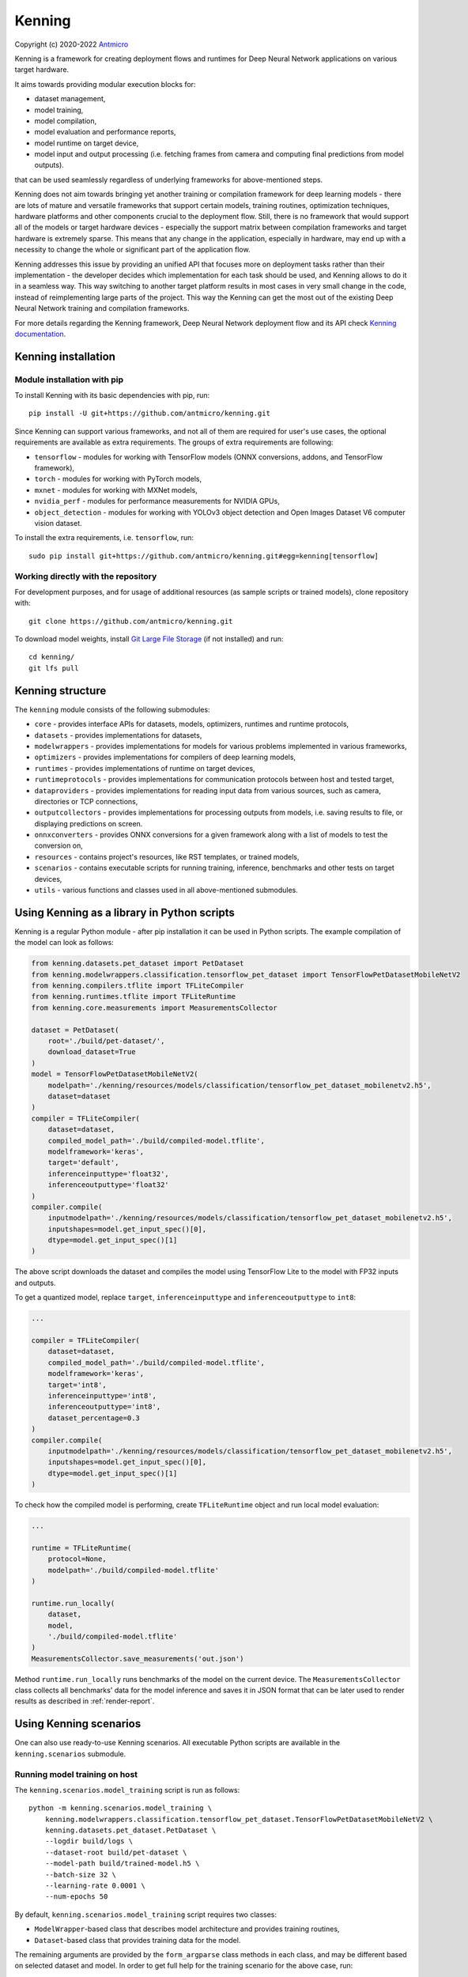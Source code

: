 Kenning
=======

Copyright (c) 2020-2022 `Antmicro <https://www.antmicro.com>`_

.. image:: img/kenninglogo.png

Kenning is a framework for creating deployment flows and runtimes for Deep Neural Network applications on various target hardware.

It aims towards providing modular execution blocks for:

* dataset management,
* model training,
* model compilation,
* model evaluation and performance reports,
* model runtime on target device,
* model input and output processing (i.e. fetching frames from camera and computing final predictions from model outputs).

that can be used seamlessly regardless of underlying frameworks for above-mentioned steps.

Kenning does not aim towards bringing yet another training or compilation framework for deep learning models - there are lots of mature and versatile frameworks that support certain models, training routines, optimization techniques, hardware platforms and other components crucial to the deployment flow.
Still, there is no framework that would support all of the models or target hardware devices - especially the support matrix between compilation frameworks and target hardware is extremely sparse.
This means that any change in the application, especially in hardware, may end up with a necessity to change the whole or significant part of the application flow.

Kenning addresses this issue by providing an unified API that focuses more on deployment tasks rather than their implementation - the developer decides which implementation for each task should be used, and Kenning allows to do it in a seamless way.
This way switching to another target platform results in most cases in very small change in the code, instead of reimplementing large parts of the project.
This way the Kenning can get the most out of the existing Deep Neural Network training and compilation frameworks.

For more details regarding the Kenning framework, Deep Neural Network deployment flow and its API check `Kenning documentation <https://antmicro.github.io/kenning/>`_.

Kenning installation
--------------------

Module installation with pip
~~~~~~~~~~~~~~~~~~~~~~~~~~~~

To install Kenning with its basic dependencies with pip, run::

    pip install -U git+https://github.com/antmicro/kenning.git

Since Kenning can support various frameworks, and not all of them are required for user's use cases, the optional requirements are available as extra requirements.
The groups of extra requirements are following:

* ``tensorflow`` - modules for working with TensorFlow models (ONNX conversions, addons, and TensorFlow framework),
* ``torch`` - modules for working with PyTorch models,
* ``mxnet`` - modules for working with MXNet models,
* ``nvidia_perf`` - modules for performance measurements for NVIDIA GPUs,
* ``object_detection`` - modules for working with YOLOv3 object detection and Open Images Dataset V6 computer vision dataset.

To install the extra requirements, i.e. ``tensorflow``, run::

    sudo pip install git+https://github.com/antmicro/kenning.git#egg=kenning[tensorflow]

Working directly with the repository
~~~~~~~~~~~~~~~~~~~~~~~~~~~~~~~~~~~~

For development purposes, and for usage of additional resources (as sample scripts or trained models), clone repository with::

    git clone https://github.com/antmicro/kenning.git

To download model weights, install `Git Large File Storage <https://git-lfs.github.com>`_ (if not installed) and run::

    cd kenning/
    git lfs pull

Kenning structure
-----------------

The ``kenning`` module consists of the following submodules:

* ``core`` - provides interface APIs for datasets, models, optimizers, runtimes and runtime protocols,
* ``datasets`` - provides implementations for datasets,
* ``modelwrappers`` - provides implementations for models for various problems implemented in various frameworks,
* ``optimizers`` - provides implementations for compilers of deep learning models,
* ``runtimes`` - provides implementations of runtime on target devices,
* ``runtimeprotocols`` - provides implementations for communication protocols between host and tested target,
* ``dataproviders`` - provides implementations for reading input data from various sources, such as camera, directories or TCP connections,
* ``outputcollectors`` - provides implementations for processing outputs from models, i.e. saving results to file, or displaying predictions on screen.
* ``onnxconverters`` - provides ONNX conversions for a given framework along with a list of models to test the conversion on,
* ``resources`` - contains project's resources, like RST templates, or trained models,
* ``scenarios`` - contains executable scripts for running training, inference, benchmarks and other tests on target devices,
* ``utils`` - various functions and classes used in all above-mentioned submodules.

Using Kenning as a library in Python scripts
--------------------------------------------

Kenning is a regular Python module - after pip installation it can be used in Python scripts.
The example compilation of the model can look as follows:

.. code-block:: python

    from kenning.datasets.pet_dataset import PetDataset
    from kenning.modelwrappers.classification.tensorflow_pet_dataset import TensorFlowPetDatasetMobileNetV2
    from kenning.compilers.tflite import TFLiteCompiler
    from kenning.runtimes.tflite import TFLiteRuntime
    from kenning.core.measurements import MeasurementsCollector

    dataset = PetDataset(
        root='./build/pet-dataset/',
        download_dataset=True
    )
    model = TensorFlowPetDatasetMobileNetV2(
        modelpath='./kenning/resources/models/classification/tensorflow_pet_dataset_mobilenetv2.h5',
        dataset=dataset
    )
    compiler = TFLiteCompiler(
        dataset=dataset,
        compiled_model_path='./build/compiled-model.tflite',
        modelframework='keras',
        target='default',
        inferenceinputtype='float32',
        inferenceoutputtype='float32'
    )
    compiler.compile(
        inputmodelpath='./kenning/resources/models/classification/tensorflow_pet_dataset_mobilenetv2.h5',
        inputshapes=model.get_input_spec()[0],
        dtype=model.get_input_spec()[1]
    )

The above script downloads the dataset and compiles the model using TensorFlow Lite to the model with FP32 inputs and outputs.

To get a quantized model, replace ``target``, ``inferenceinputtype`` and ``inferenceoutputtype`` to ``int8``:

.. code-block:: python

    ...

    compiler = TFLiteCompiler(
        dataset=dataset,
        compiled_model_path='./build/compiled-model.tflite',
        modelframework='keras',
        target='int8',
        inferenceinputtype='int8',
        inferenceoutputtype='int8',
        dataset_percentage=0.3
    )
    compiler.compile(
        inputmodelpath='./kenning/resources/models/classification/tensorflow_pet_dataset_mobilenetv2.h5',
        inputshapes=model.get_input_spec()[0],
        dtype=model.get_input_spec()[1]
    )

To check how the compiled model is performing, create ``TFLiteRuntime`` object and run local model evaluation:

.. code-block:: python

    ...

    runtime = TFLiteRuntime(
        protocol=None,
        modelpath='./build/compiled-model.tflite'
    )

    runtime.run_locally(
        dataset,
        model,
        './build/compiled-model.tflite'
    )
    MeasurementsCollector.save_measurements('out.json')

Method ``runtime.run_locally`` runs benchmarks of the model on the current device.
The ``MeasurementsCollector`` class collects all benchmarks' data for the model inference and saves it in JSON format that can be later used to render results as described in :ref:`render-report`.

Using Kenning scenarios
-----------------------

One can also use ready-to-use Kenning scenarios.
All executable Python scripts are available in the ``kenning.scenarios`` submodule.

Running model training on host
~~~~~~~~~~~~~~~~~~~~~~~~~~~~~~

The ``kenning.scenarios.model_training`` script is run as follows::

    python -m kenning.scenarios.model_training \
        kenning.modelwrappers.classification.tensorflow_pet_dataset.TensorFlowPetDatasetMobileNetV2 \
        kenning.datasets.pet_dataset.PetDataset \
        --logdir build/logs \
        --dataset-root build/pet-dataset \
        --model-path build/trained-model.h5 \
        --batch-size 32 \
        --learning-rate 0.0001 \
        --num-epochs 50

By default, ``kenning.scenarios.model_training`` script requires two classes:

* ``ModelWrapper``-based class that describes model architecture and provides training routines,
* ``Dataset``-based class that provides training data for the model.

The remaining arguments are provided by the ``form_argparse`` class methods in each class, and may be different based on selected dataset and model.
In order to get full help for the training scenario for the above case, run::

    python -m kenning.scenarios.model_training \
        kenning.modelwrappers.classification.tensorflow_pet_dataset.TensorFlowPetDatasetMobileNetV2 \
        kenning.datasets.pet_dataset.PetDataset \
        -h

This will load all the available arguments for a given model and dataset.

The arguments in the above command are:

* ``--logdir`` - path to the directory where logs will be stored (this directory may be an argument for the TensorBoard software),
* ``--dataset-root`` - path to the dataset directory, required by the ``Dataset``-based class,
* ``--model-path`` - path where the trained model will be saved,
* ``--batch-size`` - training batch size,
* ``--learning-rate`` - training learning rate,
* ``--num-epochs`` - number of epochs.

If the dataset files are not present, use ``--download-dataset`` flag in order to let the Dataset API download the data.

Benchmarking trained model on host
~~~~~~~~~~~~~~~~~~~~~~~~~~~~~~~~~~

The ``kenning.scenarios.inference_performance`` script runs the model using the deep learning framework used for training on a host device.
It runs the inference on a given dataset, computes model quality metrics and performance metrics.
The results from the script can be used as a reference point for benchmarking of the compiled models on target devices.

The example usage of the script is as follows::

    python -m kenning.scenarios.inference_performance \
        kenning.modelwrappers.classification.tensorflow_pet_dataset.TensorFlowPetDatasetMobileNetV2 \
        kenning.datasets.pet_dataset.PetDataset \
        build/result.json \
        --model-path kenning/resources/models/classification/tensorflow_pet_dataset_mobilenetv2.h5 \
        --dataset-root build/pet-dataset

The obligatory arguments for the script are:

* ``ModelWrapper``-based class that implements the model loading, I/O processing and inference method,
* ``Dataset``-based class that implements fetching of data samples and evaluation of the model,
* ``build/result.json``, which is the path to the output JSON file with benchmark results.

The remaining parameters are specific to the ``ModelWrapper``-based class and ``Dataset``-based class.

Testing ONNX conversions
~~~~~~~~~~~~~~~~~~~~~~~~

The ``kenning.scenarios.onnx_conversion`` runs as follows::

    python -m kenning.scenarios.onnx_conversion \
        build/models-directory \
        build/onnx-support.rst \
        --converters-list \
            kenning.onnxconverters.pytorch.PyTorchONNXConversion \
            kenning.onnxconverters.tensorflow.TensorFlowONNXConversion \
            kenning.onnxconverters.mxnet.MXNetONNXConversion

The first argument is the directory, where the generated ONNX models will be stored.
The second argument is the RST file with import/export support table for each model for each framework.
The third argument is the list of ``ONNXConversion`` classes implementing list of models, import method and export method.

.. _compilation-and-deployment:

Running compilation and deployment of models on target hardware
~~~~~~~~~~~~~~~~~~~~~~~~~~~~~~~~~~~~~~~~~~~~~~~~~~~~~~~~~~~~~~~

There are two scripts - ``kenning.scenarios.inference_tester`` and ``kenning.scenarios.inference_server``.

The example call for the first script is following::

    python -m kenning.scenarios.inference_tester \
        kenning.modelwrappers.classification.tensorflow_pet_dataset.TensorFlowPetDatasetMobileNetV2 \
        kenning.runtimes.tflite.TFLiteRuntime \
        kenning.datasets.pet_dataset.PetDataset \
        ./build/google-coral-devboard-tflite-tensorflow.json \
        --modelcompiler-cls kenning.compilers.tflite.TFLiteCompiler \
        --protocol-cls kenning.runtimeprotocols.network.NetworkProtocol \
        --model-path ./kenning/resources/models/classification/tensorflow_pet_dataset_mobilenetv2.h5 \
        --model-framework keras \
        --target "edgetpu" \
        --compiled-model-path build/compiled-model.tflite \
        --inference-input-type int8 \
        --inference-output-type int8 \
        --host 192.168.188.35 \
        --port 12345 \
        --packet-size 32768 \
        --save-model-path /home/mendel/compiled-model.tflite \
        --dataset-root build/pet-dataset \
        --inference-batch-size 1 \
        --verbosity INFO

The script requires:

* ``ModelWrapper``-based class that implements model loading, I/O processing and optionally model conversion to ONNX format,
* ``Runtime``-based class that implements data processing and the inference method for the compiled model on the target hardware,
* ``Dataset``-based class that implements fetching of data samples and evaluation of the model,
* ``./build/google-coral-devboard-tflite-tensorflow.json``, which is the path to the output JSON file with performance and quality metrics.

``--modelcompiler-cls Optimizer`` can be additionaly provided to compile the model for a given target. If it is not provided, the ``inference_tester`` will run the model loaded by ``ModelWrapper``.

In case of running inference on remote edge device, the ``--protocol-cls RuntimeProtocol`` also needs to be provided in order to provide communication protocol between the host and the target.
If ``--protocol-cls`` is not provided, the ``inference_tester`` will run inference on the host machine (which is useful for testing and comparison).

The remaining arguments come from the above-mentioned classes.
Their meaning is following:

* ``--model-path`` (``TensorFlowPetDatasetMobileNetV2`` argument) is the path to the trained model that will be compiled and executed on the target hardware,
* ``--model-framework`` (``TFLiteCompiler`` argument) tells the compiler what is the format of the file with the saved model (it tells which backend to use for parsing the model by the compiler),
* ``--target`` (``TFLiteCompiler`` argument) is the name of the target hardware for which the compiler generates optimized binaries,
* ``--compiled-model-path`` (``TFLiteCompiler`` argument) is the path where the compiled model will be stored on host,
* ``--inference-input-type`` (``TFLiteCompiler`` argument) tells TFLite compiler what will be the type of the input tensors,
* ``--inference-output-type`` (``TFLiteCompiler`` argument) tells TFLite compiler what will be the type of the output tensors,
* ``--host`` tells the ``NetworkProtocol`` what is the IP address of the target device,
* ``--port`` tells the ``NetworkProtocol`` on what port the server application is listening,
* ``--packet-size`` tells the ``NetworkProtocol`` what the packet size during communication should be,
* ``--save-model-path`` (``TFLiteRuntime`` argument) is the path where the compiled model will be stored on the target device,
* ``--dataset-root`` (``PetDataset`` argument) is the path to the dataset files,
* ``--inference-batch-size`` is the batch size for the inference on the target hardware,
* ``--verbosity`` is the verbosity of logs.

The example call for the second script is as follows::

    python -m kenning.scenarios.inference_server \
        kenning.runtimeprotocols.network.NetworkProtocol \
        kenning.runtimes.tflite.TFLiteRuntime \
        --host 0.0.0.0 \
        --port 12345 \
        --packet-size 32768 \
        --save-model-path /home/mendel/compiled-model.tflite \
        --delegates-list libedgetpu.so.1 \
        --verbosity INFO

This script only requires ``Runtime``-based class and ``RuntimeProtocol``-based class.
It waits for a client using a given protocol, and later runs inference based on the implementation from the ``Runtime`` class.

The additional arguments are as follows:

* ``--host`` (``NetworkProtocol`` argument) is the address where the server will listen,
* ``--port`` (``NetworkProtocol`` argument) is the port on which the server will listen,
* ``--packet-size`` (``NetworkProtocol`` argument) is the size of the packet,
* ``--save-model-path`` is the path where the received model will be saved,
* ``--delegates-list`` (``TFLiteRuntime`` argument) is a TFLite-specific list of libraries for delegating the inference to deep learning accelerators (``libedgetpu.so.1`` is the delegate for Google Coral TPUs).

First, the client compiles the model and sends it to the server using the runtime protocol.
Then, it sends next batches of data to process to the server.
In the end, it collects the benchmark metrics and saves them to JSON file.
In addition, it generates plots with performance changes over time.

.. _render-report:

Render report from benchmarks
~~~~~~~~~~~~~~~~~~~~~~~~~~~~~

The ``kenning.scenarios.inference_performance`` and ``kenning.scenarios.inference_tester`` create JSON files that contain:

* command string that was used to generate the JSON file,
* frameworks along with their versions used to train the model and compile the model,
* performance metrics, including:

  * CPU usage over time,
  * RAM usage over time,
  * GPU usage over time,
  * GPU memory usage over time,

* predictions and ground truth to compute quality metrics, i.e. in form of confusion matrix and top-5 accuracy for classification task.

The ``kenning.scenarios.render_report`` renders the report RST file along with plots for metrics for a given JSON file based on selected templates.

For example, for the file ``./build/google-coral-devboard-tflite-tensorflow.json`` created in :ref:`compilation-and-deployment` the report can be rendered as follows::

    python -m kenning.scenarios.render_report \
        build/google-coral-devboard-tflite-tensorflow.json \
        "Pet Dataset classification using TFLite-compiled TensorFlow model" \
        docs/source/generated/google-coral-devboard-tpu-tflite-tensorflow-classification.rst \
        --img-dir docs/source/generated/img/ \
        --root-dir docs/source/ \
        --report-types \
            performance \
            classification

Where:

* ``build/google-coral-devboard-tflite-tensorflow.json`` is the input JSON file with benchmark results
* ``"Pet Dataset classification using TFLite-compiled TensorFlow model"`` is the report name that will be used as title in generated plots,
* ``docs/source/generated/google-coral-devboard-tpu-tflite-tensorflow-classification.rst`` is the path to the output RST file,
* ``--img-dir docs/source/generated/img/`` is the path to the directory where generated plots will be stored,
* ``--root-dir docs/source`` is the root directory for documentation sources (it will be used to compute relative paths in the RST file),
* ``--report-types performance classification`` is the list of report types that will form the final RST file.

The ``performance`` type provides report sections for performance metrics, i.e.:

* Inference time changes over time,
* Mean CPU usage over time,
* RAM usage over time,
* GPU usage over time,
* GPU memory usage over time.

It also computes mean, standard deviation and median values for the above time series.

The ``classification`` type provides report section regarding quality metrics for classification task:

* Confusion matrics,
* Per-class precision,
* Per-class sensitivity,
* Accuracy,
* Top-5 accuracy,
* Mean precision,
* Mean sensitivity,
* G-Mean.

The above metrics can be used to determine any quality losses resulting from optimizations (i.e. pruning or quantization).

Adding new implementations
--------------------------

``Dataset``, ``ModelWrapper``, ``Optimizer``, ``RuntimeProtocol``, ``Runtime`` and other classes from ``kenning.core`` module have dedicated directories for their implementations.
Each method in base classes that requires implementation raises ``NotImplementedError`` exception.
Implemented methods can be also overriden, if neccessary.

Most of the base classes implement ``form_argparse`` and ``from_argparse`` methods.
The first one creates an argument parser and a group of arguments specific to the base class.
The second one creates an object of the class based on the arguments from argument parser.

Inheriting classes can modify ``form_argparse`` and ``from_argparse`` methods to provide better control over their processing, but they should always be based on the results of their base implementations.
